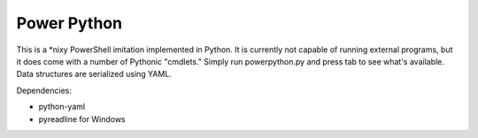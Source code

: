 ============
Power Python
============

This is a \*nixy PowerShell imitation implemented in Python. It is currently not capable of running external programs, but it does come with a number of Pythonic "cmdlets." Simply run powerpython.py and press tab to see what's available. Data structures are serialized using YAML.

Dependencies:

* python-yaml
* pyreadline for Windows
